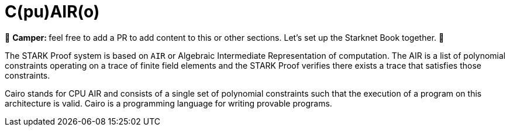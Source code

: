 [id="cairo"]

= C(pu)AIR(o)

🎯 +++<strong>+++Camper: +++</strong>+++ feel free to add a PR to add content to this or other sections. Let's set up the Starknet Book together. 🎯

The STARK Proof system is based on `AIR` or Algebraic Intermediate Representation of computation. The AIR is a list of polynomial constraints operating on a trace of finite field elements and the STARK Proof verifies there exists a trace that satisfies those constraints.

Cairo stands for CPU AIR and consists of a single set of polynomial constraints such that the execution of a program on this architecture is valid. Cairo is a programming language for writing provable programs.

